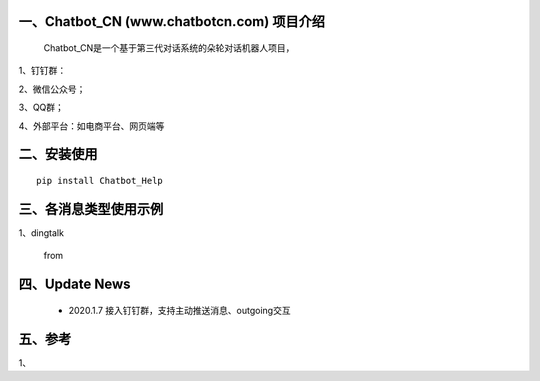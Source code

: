 一、Chatbot_CN (www.chatbotcn.com) 项目介绍
==========================

    Chatbot_CN是一个基于第三代对话系统的朵轮对话机器人项目，

1、钉钉群：

2、微信公众号；

3、QQ群；

4、外部平台：如电商平台、网页端等


二、安装使用
============

::

    pip install Chatbot_Help



三、各消息类型使用示例
======================

1、dingtalk

    from

四、Update News
======================

    * 2020.1.7  接入钉钉群，支持主动推送消息、outgoing交互





五、参考
======================
1、
